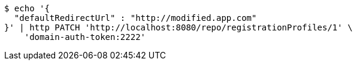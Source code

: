 [source,bash]
----
$ echo '{
  "defaultRedirectUrl" : "http://modified.app.com"
}' | http PATCH 'http://localhost:8080/repo/registrationProfiles/1' \
    'domain-auth-token:2222'
----